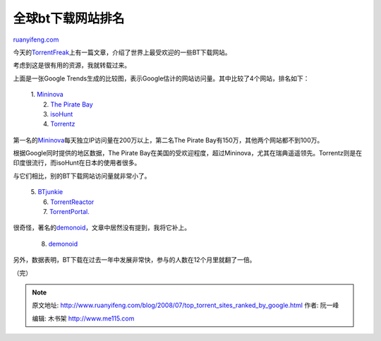 .. _200807_top_torrent_sites_ranked_by_google:

全球bt下载网站排名
=====================================

`ruanyifeng.com <http://www.ruanyifeng.com/blog/2008/07/top_torrent_sites_ranked_by_google.html>`__

今天的\ `TorrentFreak <http://torrentfreak.com/top-torrent-sites-ranked-by-google-080704/>`__\ 上有一篇文章，介绍了世界上最受欢迎的一些BT下载网站。

考虑到这是很有用的资源，我就转载过来。

上面是一张Google
Trends生成的比较图，表示Google估计的网站访问量。其中比较了4个网站，排名如下：

    | 1. `Mininova <http://mininova.org/>`__
    |  2. `The Pirate Bay <http://thepiratebay.org/>`__
    |  3. `isoHunt <http://isohunt.com/>`__
    |  4. `Torrentz <http://torrentz.com/>`__

第一名的\ `Mininova <http://mininova.org/>`__\ 每天独立IP访问量在200万以上，第二名The
Pirate Bay有150万，其他两个网站都不到100万。

根据Google同时提供的地区数据，The Pirate
Bay在美国的受欢迎程度，超过Mininova，尤其在瑞典遥遥领先。Torrentz则是在印度很流行，而isoHunt在日本的使用者很多。

与它们相比，别的BT下载网站访问量就非常小了。

    | 5. `BTjunkie <http://btjunkie.org/>`__
    |  6. `TorrentReactor <http://www.torrentreactor.net/>`__
    |  7. `TorrentPortal. <http://torrentportal.com/>`__

很奇怪，著名的\ `demonoid <http://www.demonoid.com>`__\ ，文章中居然没有提到，我将它补上。

    8. `demonoid <http://www.demonoid.com>`__

另外，数据表明，BT下载在过去一年中发展非常快，参与的人数在12个月里就翻了一倍。

| （完）

.. note::
    原文地址: http://www.ruanyifeng.com/blog/2008/07/top_torrent_sites_ranked_by_google.html 
    作者: 阮一峰 

    编辑: 木书架 http://www.me115.com